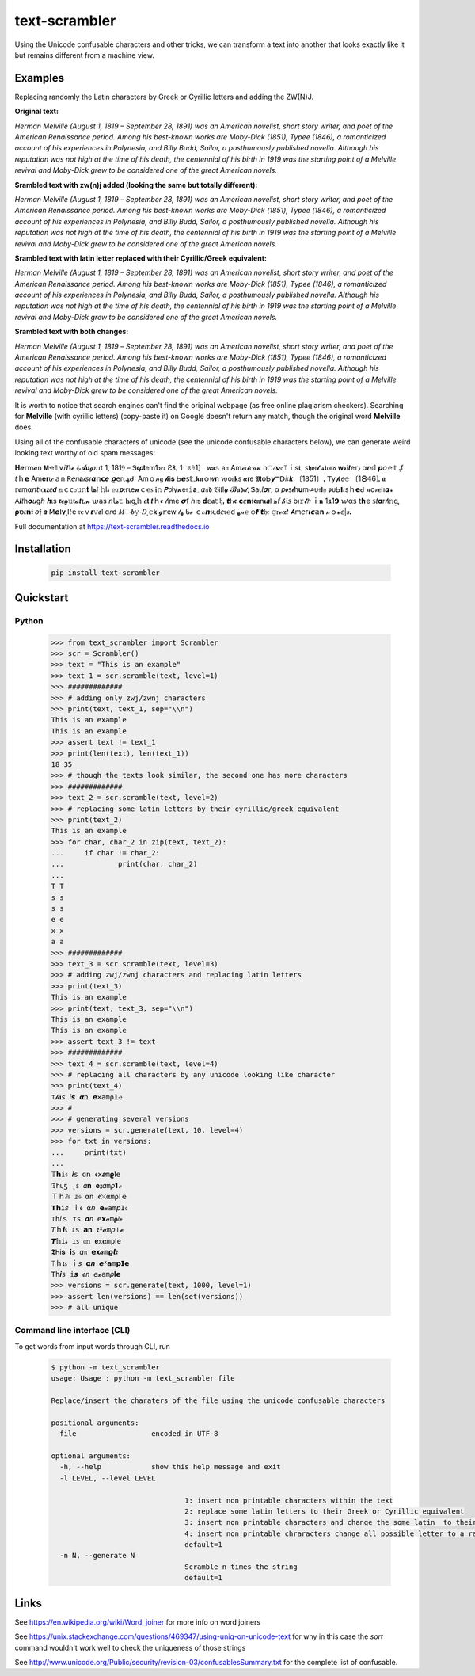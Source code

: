 ================
text-scrambler
================

Using the Unicode confusable characters and other tricks, we can transform a text into another that looks exactly like it but remains different from a machine view.


Examples
~~~~~~~~

Replacing randomly the Latin characters by Greek or Cyrillic letters and adding the ZW(N)J.

**Original text:**

`Herman Melville (August 1, 1819 – September 28, 1891) was an American novelist, short story writer, and poet of the American Renaissance period. Among his best-known works are Moby-Dick (1851), Typee (1846), a romanticized account of his experiences in Polynesia, and Billy Budd, Sailor, a posthumously published novella. Although his reputation was not high at the time of his death, the centennial of his birth in 1919 was the starting point of a Melville revival and Moby-Dick grew to be considered one of the great American novels.`

**Srambled text with zw(n)j added (looking the same but totally different):**

`H‍e‌r‌m‍a‍n‌ ‌M‍e‌l‌v‌i‍l‍l‍e‍ ‌(‍A‍u‍g‌u‌s‍t‌ ‌1‌,‌ ‍1‍8‌1‍9‌ ‌–‌ ‌S‍e‌p‌t‌e‍m‍b‍e‌r‌ ‍2‌8‍,‍ ‍1‍8‌9‌1‍)‌ ‌w‍a‌s‍ ‌a‍n‌ ‍A‌m‌e‌r‌i‌c‍a‌n‍ ‍n‌o‍v‌e‍l‌i‌s‍t‍,‍ ‌s‍h‌o‍r‍t‌ ‍s‌t‌o‌r‍y‍ ‌w‌r‍i‌t‍e‌r‌,‌ ‍a‍n‍d‍ ‌p‌o‌e‌t‌ ‍o‌f‍ ‌t‌h‍e‌ ‌A‍m‌e‍r‌i‍c‌a‌n‍ ‍R‍e‌n‍a‍i‍s‍s‌a‌n‍c‌e‍ ‌p‍e‌r‍i‌o‌d‌.‍ ‍A‌m‍o‌n‍g‍ ‍h‍i‌s‍ ‌b‍e‌s‍t‍-‌k‍n‌o‍w‌n‍ ‌w‍o‌r‍k‍s‌ ‍a‌r‍e‍ ‍M‍o‌b‍y‌-‍D‌i‍c‍k‍ ‍(‌1‍8‌5‍1‍)‍,‌ ‌T‍y‌p‍e‌e‌ ‍(‌1‍8‌4‌6‍)‌,‍ ‌a‌ ‍r‌o‌m‍a‌n‍t‌i‍c‍i‌z‌e‍d‌ ‍a‍c‌c‍o‌u‍n‌t‌ ‍o‌f‌ ‍h‌i‍s‌ ‍e‍x‍p‍e‌r‌i‌e‌n‍c‌e‍s‌ ‌i‍n‍ ‍P‍o‌l‌y‌n‍e‍s‌i‍a‌,‍ ‍a‍n‍d‍ ‍B‍i‍l‍l‌y‌ ‌B‌u‌d‍d‌,‍ ‍S‍a‌i‌l‌o‍r‌,‍ ‍a‌ ‍p‌o‌s‍t‌h‍u‍m‌o‍u‌s‍l‍y‌ ‌p‍u‌b‍l‍i‌s‌h‍e‌d‍ ‍n‌o‌v‌e‌l‍l‍a‍.‌ ‍A‍l‍t‍h‌o‍u‍g‍h‍ ‍h‌i‍s‌ ‌r‍e‌p‍u‍t‌a‍t‍i‌o‌n‍ ‌w‍a‌s‌ ‍n‌o‌t‌ ‍h‌i‌g‍h‌ ‍a‌t‌ ‌t‌h‌e‌ ‌t‍i‍m‍e‍ ‍o‍f‌ ‌h‌i‍s‍ ‌d‌e‍a‍t‍h‌,‌ ‌t‍h‌e‍ ‌c‍e‌n‍t‌e‍n‌n‌i‍a‍l‌ ‍o‍f‌ ‍h‍i‌s‍ ‍b‍i‌r‌t‍h‍ ‌i‌n‌ ‍1‌9‍1‌9‌ ‌w‍a‍s‍ ‌t‌h‌e‍ ‌s‌t‍a‍r‌t‍i‍n‍g‍ ‍p‍o‌i‌n‌t‌ ‍o‌f‌ ‍a‌ ‍M‍e‌l‌v‌i‍l‌l‌e‍ ‌r‍e‍v‌i‌v‍a‍l‍ ‌a‌n‍d‌ ‍M‍o‍b‌y‍-‌D‌i‌c‌k‍ ‍g‍r‌e‌w‍ ‌t‌o‌ ‌b‍e‍ ‌c‌o‌n‍s‌i‌d‌e‍r‌e‌d‌ ‌o‍n‍e‌ ‍o‌f‌ ‍t‌h‌e‍ ‍g‍r‌e‍a‌t‌ ‌A‌m‍e‌r‌i‍c‍a‍n‍ ‍n‌o‌v‌e‍l‌s‍.`

**Srambled text with latin letter replaced with their Cyrillic/Greek equivalent:**

`Неrman Melvіllе (Αuguѕt 1, 1819 – Septеmber 28, 1891) wаѕ an Аmеrісаn nοvеlist, shοrt story writеr, and poеt оf the Americаn Rеnaіssanсe pеriоd. Amоng his bеst-known works arе Μoby-Dісk (1851), Τyреe (1846), a rоmаnticizеd accоunt оf hіs eхрerіencеs in Ρоlynеѕiа, аnd Вilly Budd, Ѕаіlοr, а pοsthumously рublіshed nоvеllа. Although hiѕ reputation was nοt hіgh at thе tіme οf hіѕ dеаth, the сentennіаl оf hіs bіrth in 1919 waѕ thе stаrting point οf a Μelville revival and Μοby-Dick grew tο bе соnѕidеrеd οne оf the great American novels.`

**Srambled text with both changes:**

`H‍e‌r‌m‍a‍n‌ ‌Μ‍e‍l‍v‌і‍l‍l‌е‍ ‌(‍А‌u‌g‍u‍ѕ‌t‍ ‌1‍,‍ ‌1‌8‍1‍9‌ ‌–‍ ‍S‍e‌p‌t‌e‌m‍b‍e‍r‍ ‌2‍8‌,‌ ‍1‍8‍9‍1‍)‍ ‍w‍a‍ѕ‌ ‌a‍n‌ ‌Α‍m‍e‌r‌i‍с‌a‌n‍ ‌n‌o‍v‍e‌l‍i‍ѕ‌t‌,‌ ‌s‍h‌ο‍r‍t‍ ‍ѕ‌t‌ο‌r‍y‍ ‍w‌r‍i‍t‌е‌r‌,‍ ‌а‌n‌d‍ ‌p‌о‌е‌t‍ ‌ο‍f‌ ‍t‌h‍e‍ ‍А‍m‌e‌r‍і‌c‍а‍n‍ ‍R‍е‍n‍a‍i‌s‍s‍a‍n‍с‌е‌ ‌p‍е‍r‍i‍о‍d‌.‌ ‌A‍m‍ο‍n‌g‌ ‌h‌i‌ѕ‍ ‍b‍е‌s‍t‌-‍k‌n‌ο‍w‍n‍ ‌w‌о‌r‌k‌ѕ‌ ‍a‌r‌е‌ ‌M‍о‍b‍y‌-‍D‌i‍c‌k‍ ‌(‌1‍8‍5‍1‍)‌,‌ ‌T‍y‍p‌е‍е‍ ‍(‌1‌8‌4‌6‌)‍,‍ ‌a‍ ‍r‍ο‍m‌а‌n‌t‌і‍с‍і‍z‍e‌d‌ ‍a‌с‍c‍о‌u‍n‍t‍ ‌ο‌f‌ ‍h‍і‍s‍ ‍e‌x‌р‍e‍r‌і‌е‍n‍c‌e‍s‌ ‌і‌n‍ ‍Р‍о‍l‌y‌n‍е‍s‍і‍а‌,‌ ‍a‍n‍d‌ ‍В‌i‍l‍l‌y‍ ‌Β‍u‌d‍d‍,‍ ‌Ѕ‌а‍i‌l‌ο‍r‌,‍ ‌a‌ ‌p‍ο‍ѕ‌t‌h‍u‍m‍о‍u‌ѕ‍l‌y‍ ‌p‌u‍b‌l‍i‌ѕ‌h‍е‌d‍ ‌n‌о‌v‍е‍l‌l‍a‍.‍ ‍A‍l‍t‍h‌о‌u‌g‍h‍ ‍h‌i‍s‌ ‌r‌e‌р‌u‌t‍a‍t‌і‌o‍n‌ ‍w‍а‌ѕ‌ ‌n‌о‍t‌ ‍h‍і‌g‌h‍ ‍а‍t‌ ‍t‍h‌е‍ ‌t‍і‍m‍e‍ ‌o‍f‍ ‌h‌і‍s‍ ‌d‍e‍а‍t‍h‍,‍ ‍t‌h‌е‍ ‌с‌e‍n‍t‍e‌n‌n‍і‍a‌l‌ ‍o‍f‌ ‍h‍і‍ѕ‍ ‍b‌i‍r‍t‌h‌ ‌і‌n‌ ‍1‍9‍1‍9‌ ‌w‌а‌s‌ ‌t‌h‍e‍ ‌s‌t‌а‌r‌t‌і‍n‍g‍ ‌р‍ο‍і‍n‌t‍ ‌ο‌f‌ ‍a‌ ‌Μ‍e‌l‍v‍i‍l‌l‍е‌ ‍r‌е‍v‍i‌v‍а‍l‍ ‍a‌n‌d‍ ‍М‍o‌b‍y‌-‍D‌і‌с‌k‍ ‌g‍r‌е‌w‌ ‍t‍ο‍ ‌b‌e‍ ‍с‍o‍n‍s‍i‌d‌e‌r‌e‌d‍ ‍о‍n‍e‌ ‌o‍f‍ ‌t‌h‍е‍ ‌g‍r‌e‌а‍t‍ ‍А‍m‌е‌r‌i‌с‌а‍n‌ ‌n‍o‌v‍e‍l‌s‍.`


It is worth to notice that search engines can't find the original webpage (as free online plagiarism checkers). Searching for **Μelvillе** (with cyrillic letters) (copy-paste it) on Google doesn't return any match, though the original word **Melville** does.


Using all of the confusable characters of unicode (see the unicode confusable characters below), we can generate weird looking text worthy of old spam messages:

𝚮‍𝒆‌𝕣‍m‍𝓪‍n‍ ‍𝝡‍ҽ‌𝟙‍∨‍𝘪‍𝘐‌𞺀‍𝓮‍ ‍﴾‍𝓐‍𝞄‍𝓰‍ꞟ‌𑣁‍t‌ ‌1‌,‌ ‍1‍8‌1‍Ⳋ‌ ‍–‍ ‌Ꮥ‌𝖊‍𝞺‌𝐭‍𝖾‌m‍Ƅ‌𝔢‌𝔯‌ ‍Ƨ‍𐌚‌ꓹ‌ ‍1‍ଃ‌𝟿‍1‍］‌ ‍𝘸‍𝐚‍𝚜‍ ‍𝖺‌𝔫‍ ‍Α‍m‌ℯ‌𝔯‌𝓲‌ꮯ‌𝒶‌𝓷‌ ‍n‌ം‍𝝼‍𝔢‍𝙸‌ｉ‌s‌𝖙‍؍‍ ‍𐑈‌𝖍‌ꬽ‍ꭇ‍𝓽‍ ‌𝓼‌𝖙‍ⲟ‌r‌𑣜‍ ‍𝐰‌𝓻‌і‍𝒕‍е‍𝕣‍٫‍ ‍α‌𝒏‌𝕕‍ ‍𝙥‌𝜊‍ｅ‍𝕥‍ ‍ﮨ‍f‌ ‌𝘵‍ｈ‍𝗲‌ ‌Α‌m‍𝐞‍𝐫‌ꙇ‌𝒸‍ａ‍n‌ ‍𖼵‍𝘦‍𝑛‌𝐚‌𝒾‌𝑠‌𑣁‌𝜶‌𝕟‌𝗰‌𝒆‍ ‌𝟈‍𝖾‌r‍⍳‌ﮫ‌ᑯ‌𐩐‌ ‍Α‌m‍ｏ‍𝓃‌𝖌‍ ‌𝓱‌Ꭵ‌𝐬‍ ‌Ꮟ‍𝙚‌𝗌‍𝕥‌۔‍𝖐‌𝖓‌ｏ‌𝑤‍𝐧‍ ‌𑜎‌о‌ꮁ‍𝐤‌𝗌‍ ‌𝜶‍𝗿‍𝖾‌ ‌𝕸‍໐‍Ꮟ‍𝙮‍Ⲻ‍𝖣‍𝑖‍𝔠‌𝒌‌ ‍〔‍1‌𝟪‌5‍1‍〕‌ꓹ‌ ‌𝖳‍𝗒‌𝓹‍𝘦‌𝚎‌ ‌〔‍1‍🯸‌𝟜‌6‍❳‍ꓹ‌ ‍𝖆‍ ‌𝕣‌ꬽ‍m‍⍺‌𝘯‌𝘵‌і‌ꮯ‌𝛊‍𝐳‍ⅇ‍𝙙‍ ‍𝕒‌ｃ‍ᴄ‌ჿ‌𝚞‍𝚗‌𝐭‍ ‍𞹤‍𝔣‍ ‍𝚑‌ӏ‌𝓈‌ ‍𝕖‍𝑥‌𝙥‍𝔢‍𝗿‍ꙇ‌e‌𝓷‍ｃ‌℮‍ꮪ‌ ‌𝖎‍𝚗‍ ‌𝙋‍𝘰‌Ӏ‍γ‌𝓷‍𝖾‍𝔰‍𝚒‌𝗮‌؍‍ ‌𝛼‍𝔫‍𝖉‌ ‍𝔅‌Ꭵ‌𝖑‌l‌𝔂‌ ‌𝓑‍𝐮‌𝖉‌𝒹‌‚‌ ‍Ꮥ‌а‌ꙇ‌𝘭‍𝝈‍𝗋‌,‍ ‌α‍ ‍𝑝‍ꬽ‍𐑈‍𝓽‌һ‍𝛖‍m‍𞺄‌ᴜ‍𝔰‍𝗹‌𝑦‍ ‌𝖕‍ᴜ‍Ꮟ‍𝝞‌𝜄‌s‍ｈ‍𝗲‍ꓒ‌ ‌𝓃‍𝗈‌𝓋‍𝒆‌𐌉‌ו‌𝞪‍꘎‍ ‍𖽀‍𝜤‍𝑡‍һ‍𝙤‍𝑢‌ց‍𝘩‌ ‌𝒉‌ι‍ѕ‌ ‌𝖗‌𝒆‌𝛠‍𝚞‍𝐭‌𝓪‌𝙩‌ɪ‍ﮨ‍𝓷‍ ‌𑜊‍𝖺‍s‌ ‍𝘯‍𞹤‍𝚝‌ ‌𝐡‌𝜄‌ᶃ‍𝕙‍ ‍𝖆‍𝘁‍ ‌𝙩‍ｈ‍ꬲ‌ ‍𝓉‌𝔦‍m‍е‍ ‌𝞼‍ẝ‍ ‍ℎ‌ı‍ƽ‍ ‌𝐝‌𝕖‍𝖆‍𝚝‌𝔥‌ꓹ‌ ‍𝙩‌Ꮒ‌ꬲ‍ ‌𝗰‌ⅇ‌𝗻‌𝔱‍𝖊‌𝖓‌n‍𝛊‍𝙖‌𐌠‌ ‍ﻫ‍𝘧‌ ‌𝒽‍𝖎‍𝘴‍ ‍b‍ı‌𝚛‌𝓽‌𝘩‌ ‌ｉ‌𝐧‍ ‍1‍𑣖‌1‍𝟵‌ ‍𑜏‌α‌𝗌‌ ‌𝗍‌𝐡‌ҽ‍ ‍𝕤‍𝑡‍𝛂‌r‍𝓉‍Ꭵ‌𝚗‍ᶃ‍ ‌𝛒‍ס‌𝜾‍𝗻‌𝖙‌ ‌𝜊‌𝖋‌ ‍𝙖‌ ‍ꓟ‍𝙚‌ⵏ‌𝛎‍˛‍І‍𝘭‍ҽ‌ ‌𝔯‍𝐞‌ｖ‌𝞲‌𝚟‌𝖆‍l‍ ‍ɑ‍𝘯‍𝖽‍ ‍𝑀‌ං‌𝒃‍𝚢‌‐‍𝐷‍ͺ‌𝚌‌𝗸‍ ‌𝓰‌ꭈ‌е‌ᴡ‌ ‍𝓉‌ﮭ‌ ‌ᑲ‍ℯ‍ ‌ｃ‍ℴ‍𝙣‌𝔰‌𑣃‍d‍ⅇ‍𝔯‌℮‌ⅾ‍ ‍ﻬ‌𝓃‌℮‍ ‌੦‌𝙛‌ ‍𝙩‌𝔥‍𝔢‍ ‌𝚐‍ꮁ‌ℯ‍𝜶‍𝙩‍ ‍𝞐‍m‍𝘦‍ᴦ‌𝜾‌𝙘‌𝕒‍𝐧‍ ‍𝓃‌ｏ‌𝓿‌ⅇ‍|‍𝒔‍ꓸ

Full documentation at https://text-scrambler.readthedocs.io

Installation
~~~~~~~~~~~~

    .. code:: bash

        pip install text-scrambler



Quickstart
~~~~~~~~~~

Python
------

    .. code:: python


        >>> from text_scrambler import Scrambler
        >>> scr = Scrambler()
        >>> text = "This is an example"
        >>> text_1 = scr.scramble(text, level=1)
        >>> #############
        >>> # adding only zwj/zwnj characters
        >>> print(text, text_1, sep="\\n")
        This is an example
        T‌h‍i‍s‌ ‍i‌s‍ ‌a‌n‌ ‍e‍x‌a‍m‍p‌l‌e
        >>> assert text != text_1
        >>> print(len(text), len(text_1))
        18 35
        >>> # though the texts look similar, the second one has more characters
        >>> #############
        >>> text_2 = scr.scramble(text, level=2)
        >>> # replacing some latin letters by their cyrillic/greek equivalent
        >>> print(text_2)
        Тhiѕ iѕ an ехаmple
        >>> for char, char_2 in zip(text, text_2):
        ...     if char != char_2:
        ...             print(char, char_2)
        ...
        T Т
        s ѕ
        s ѕ
        e е
        x х
        a а
        >>> #############
        >>> text_3 = scr.scramble(text, level=3)
        >>> # adding zwj/zwnj characters and replacing latin letters
        >>> print(text_3)
        T‌h‍і‍s‌ ‍i‌ѕ‍ ‍а‌n‍ ‌e‌х‍а‌m‍p‌l‌e
        >>> print(text, text_3, sep="\\n")
        This is an example
        T‌h‍і‍s‌ ‍i‌ѕ‍ ‍а‌n‍ ‌e‌х‍а‌m‍p‌l‌e
        >>> assert text_3 != text
        >>> #############
        >>> text_4 = scr.scramble(text, level=4)
        >>> # replacing all characters by any unicode looking like character
        >>> print(text_4)
        ⊤‌𝒽‍𝐢‌𝘴‌ ‌𝘪‍𝙨‌ ‍𝞪‍ռ‍ ‌𝙚‍⨯‍𝚊‍m‌ρ‍𝟙‌ҽ
        >>> #
        >>> # generating several versions
        >>> versions = scr.generate(text, 10, level=4)
        >>> for txt in versions:
        ...     print(txt)
        ...
        𝕋‌𝗵‌𝕚‍𝔰‍ ‍𝙞‌ѕ‌ ‌ɑ‍𝗇‌ ‌ꬲ‍𝗑‍𝒂‍m‌𝛠‍Ⲓ‍𝚎
        𝔗‌һ‌𑣃‍ƽ‌ ‌˛‍ꜱ‍ ‍𝛼‍𝐧‌ ‌𝐞‍𝖝‍𝛼‌m‌𝜌‌𝟏‌ℯ
        Ｔ‌ｈ‌𝓲‌𝔰‌ ‌ⅈ‌𝔰‍ ‌α‌n‌ ‍ꬲ‌⤬‌α‌m‌⍴‍𞸀‌ｅ
        𝗧‍𝗵‍i‍𝑠‍ ‌ｉ‌𝖘‌ ‍⍺‍𝘯‌ ‌𝗲‌𝔁‍а‌m‍𝘱‍𝙸‍𝔢
        ⊤‌𝚑‍𝑖‌ｓ‌ ‍ɪ‌𝚜‌ ‍𝜶‍𝑛‌ ‍𝖾‍𝘅‍𝒶‍m‍𝛒‍𝑙‌𝓮
        𝘛‌ｈ‍𝙞‍ꮪ‍ ‌ⅈ‌𝗌‍ ‍𝗮‌𝐧‍ ‍ꬲ‌ᕽ‍𝓪‌m‌𝜌‌⏽‍𝓮
        𝙏‌𝕙‍і‍𝓈‌ ‌ı‍ꜱ‍ ‌𝔞‍𝕟‍ ‍𝗲‍𝕩‍𝛂‍m‍р‍𐌉‌𝚎
        𝕿‌Ꮒ‌ℹ‌𝐬‌ ‍𝗶‌𝗌‌ ‍𝛼‍𝔫‌ ‍𝗲‍𝐱‍𝓪‌m‍𝞎‌𝙡‌𝖊
        ⟙‌ｈ‍𝜾‍ꮪ‍ ‌ｉ‍𝘴‍ ‌𝝰‍𝒏‌ ‌𝙚‍ᕽ‍𝗮‍m‌𝗽‌𝗜‍𝗲
        𝖳‌հ‌𝒊‌s‌ ‍𝕚‌𝙨‌ ‌𝖆‌𝑛‌ ‌𝘦‌𝔁‌а‌m‌𝜌‌𝐈‍𝗲
        >>> versions = scr.generate(text, 1000, level=1)
        >>> assert len(versions) == len(set(versions))
        >>> # all unique


Command line interface (CLI)
----------------------------

To get words from input words through CLI, run


    .. code:: bash

        $ python -m text_scrambler
        usage: Usage : python -m text_scrambler file

        Replace/insert the charaters of the file using the unicode confusable characters

        positional arguments:
          file                  encoded in UTF-8

        optional arguments:
          -h, --help            show this help message and exit
          -l LEVEL, --level LEVEL

                                        1: insert non printable characters within the text
                                        2: replace some latin letters to their Greek or Cyrillic equivalent
                                        3: insert non printable characters and change the some latin  to their Greek or Cyrillic equivalent
                                        4: insert non printable chraracters change all possible letter to a randomly picked unicode letter equivalent
                                        default=1
          -n N, --generate N
                                        Scramble n times the string
                                        default=1






Links
~~~~~

See https://en.wikipedia.org/wiki/Word_joiner for more info on word joiners

See https://unix.stackexchange.com/questions/469347/using-uniq-on-unicode-text for why in this case the `sort` command wouldn't work well to check the uniqueness of those strings

See http://www.unicode.org/Public/security/revision-03/confusablesSummary.txt for the complete list of confusable.
